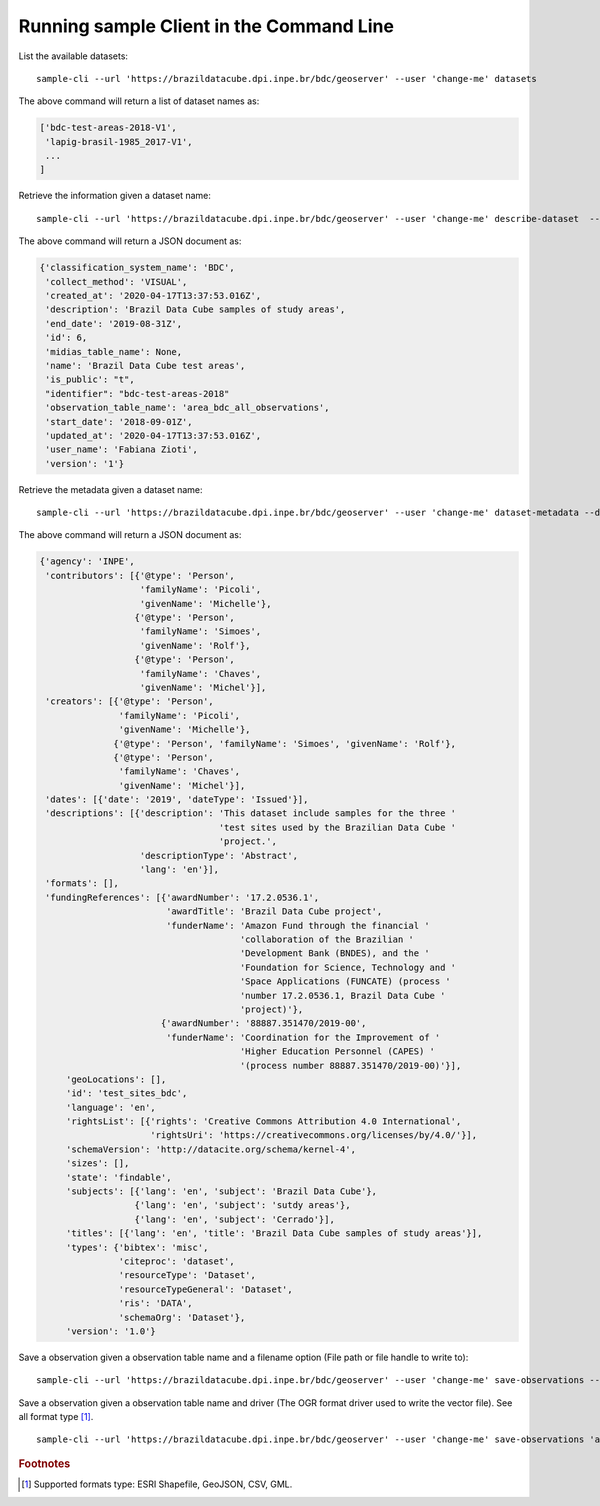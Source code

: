 ..
    This file is part of Python Client Library for Sample Database Model.
    Copyright (C) 2020-2021 INPE.

    Python Client Library for Sample Database Model is free software; you can redistribute it and/or modify it
    under the terms of the MIT License; see LICENSE file for more details.



Running sample Client in the Command Line
=========================================

List the available datasets::

    sample-cli --url 'https://brazildatacube.dpi.inpe.br/bdc/geoserver' --user 'change-me' datasets

The above command will return a list of dataset names as:

.. code-block:: shell

    ['bdc-test-areas-2018-V1',
     'lapig-brasil-1985_2017-V1',
     ...
    ]

Retrieve the information given a dataset name::

    sample-cli --url 'https://brazildatacube.dpi.inpe.br/bdc/geoserver' --user 'change-me' describe-dataset  --dataset 'bdc-test-areas-2018-V1'

The above command will return a JSON document as:

.. code-block:: shell

    {'classification_system_name': 'BDC',
     'collect_method': 'VISUAL',
     'created_at': '2020-04-17T13:37:53.016Z',
     'description': 'Brazil Data Cube samples of study areas',
     'end_date': '2019-08-31Z',
     'id': 6,
     'midias_table_name': None,
     'name': 'Brazil Data Cube test areas',
     'is_public': "t",
     "identifier": "bdc-test-areas-2018"
     'observation_table_name': 'area_bdc_all_observations',
     'start_date': '2018-09-01Z',
     'updated_at': '2020-04-17T13:37:53.016Z',
     'user_name': 'Fabiana Zioti',
     'version': '1'}

Retrieve the metadata given a dataset name::

    sample-cli --url 'https://brazildatacube.dpi.inpe.br/bdc/geoserver' --user 'change-me' dataset-metadata --dataset 'bdc-test-areas-2018-V1'

The above command will return a JSON document as:

.. code-block:: shell

    {'agency': 'INPE',
     'contributors': [{'@type': 'Person',
                       'familyName': 'Picoli',
                       'givenName': 'Michelle'},
                      {'@type': 'Person',
                       'familyName': 'Simoes',
                       'givenName': 'Rolf'},
                      {'@type': 'Person',
                       'familyName': 'Chaves',
                       'givenName': 'Michel'}],
     'creators': [{'@type': 'Person',
                   'familyName': 'Picoli',
                   'givenName': 'Michelle'},
                  {'@type': 'Person', 'familyName': 'Simoes', 'givenName': 'Rolf'},
                  {'@type': 'Person',
                   'familyName': 'Chaves',
                   'givenName': 'Michel'}],
     'dates': [{'date': '2019', 'dateType': 'Issued'}],
     'descriptions': [{'description': 'This dataset include samples for the three '
                                      'test sites used by the Brazilian Data Cube '
                                      'project.',
                       'descriptionType': 'Abstract',
                       'lang': 'en'}],
     'formats': [],
     'fundingReferences': [{'awardNumber': '17.2.0536.1',
                            'awardTitle': 'Brazil Data Cube project',
                            'funderName': 'Amazon Fund through the financial '
                                          'collaboration of the Brazilian '
                                          'Development Bank (BNDES), and the '
                                          'Foundation for Science, Technology and '
                                          'Space Applications (FUNCATE) (process '
                                          'number 17.2.0536.1, Brazil Data Cube '
                                          'project)'},
                           {'awardNumber': '88887.351470/2019-00',
                            'funderName': 'Coordination for the Improvement of '
                                          'Higher Education Personnel (CAPES) '
                                          '(process number 88887.351470/2019-00)'}],
         'geoLocations': [],
         'id': 'test_sites_bdc',
         'language': 'en',
         'rightsList': [{'rights': 'Creative Commons Attribution 4.0 International',
                         'rightsUri': 'https://creativecommons.org/licenses/by/4.0/'}],
         'schemaVersion': 'http://datacite.org/schema/kernel-4',
         'sizes': [],
         'state': 'findable',
         'subjects': [{'lang': 'en', 'subject': 'Brazil Data Cube'},
                      {'lang': 'en', 'subject': 'sutdy areas'},
                      {'lang': 'en', 'subject': 'Cerrado'}],
         'titles': [{'lang': 'en', 'title': 'Brazil Data Cube samples of study areas'}],
         'types': {'bibtex': 'misc',
                   'citeproc': 'dataset',
                   'resourceType': 'Dataset',
                   'resourceTypeGeneral': 'Dataset',
                   'ris': 'DATA',
                   'schemaOrg': 'Dataset'},
         'version': '1.0'}


Save a observation given a observation table name and a filename option (File path or file handle to write to)::

    sample-cli --url 'https://brazildatacube.dpi.inpe.br/bdc/geoserver' --user 'change-me' save-observations --dataset 'bdc-test-areas-2018-V1' --filename '/home/data/observation_name.shp'

Save a observation given a observation table name and driver (The OGR format driver used to write the vector file). See all format type [#f1]_. ::

    sample-cli --url 'https://brazildatacube.dpi.inpe.br/bdc/geoserver' --user 'change-me' save-observations 'area_bdc_all_observations' --filename '/home/data/observation_name.geojson' --driver 'GeoJSON'



.. rubric:: Footnotes

.. [#f1] Supported formats type: ESRI Shapefile, GeoJSON, CSV, GML.